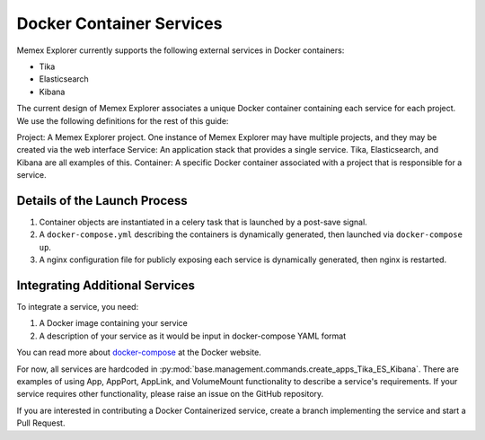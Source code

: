#############################################
Docker Container Services
#############################################

Memex Explorer currently supports the following external services in Docker containers:

- Tika
- Elasticsearch
- Kibana

The current design of Memex Explorer associates a unique Docker container containing each service for each project.  We use the following definitions for the rest of this guide:

Project: A Memex Explorer project.  One instance of Memex Explorer may have multiple projects, and they may be created via the web interface
Service: An application stack that provides a single service.  Tika, Elasticsearch, and Kibana are all examples of this.
Container: A specific Docker container associated with a project that is responsible for a service.

==============================================
Details of the Launch Process
==============================================


1. Container objects are instantiated in a celery task that is launched by a post-save signal.
2. A ``docker-compose.yml`` describing the containers is dynamically generated, then launched via ``docker-compose up``.
3. A nginx configuration file for publicly exposing each service is dynamically generated, then nginx is restarted.

==============================================
Integrating Additional Services
==============================================


To integrate a service, you need:

1. A Docker image containing your service
2. A description of your service as it would be input in docker-compose YAML format

You can read more about `docker-compose <https://docs.docker.com/compose/yml/>`_ at the Docker website.

For now, all services are hardcoded in :py:mod:`base.management.commands.create_apps_Tika_ES_Kibana`.  There are examples of using App, AppPort, AppLink, and VolumeMount functionality to describe a service's requirements.  If your service requires other functionality, please raise an issue on the GitHub repository. 

If you are interested in contributing a Docker Containerized service, create a branch implementing the service and start a Pull Request.
